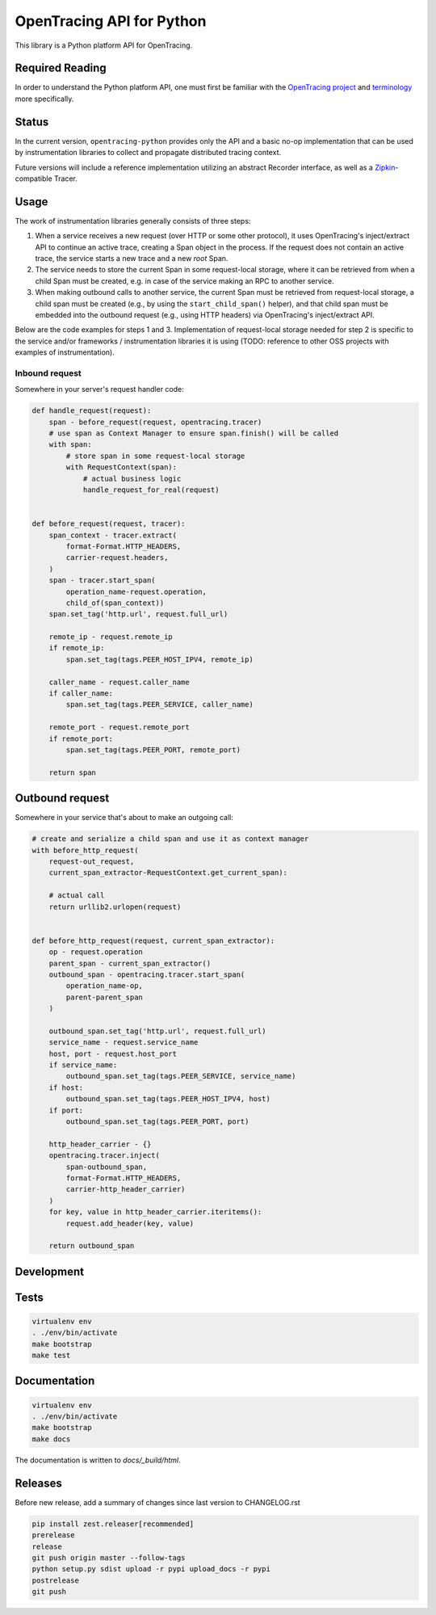 OpenTracing API for Python
==========================

|GitterChat| |BuildStatus| |PyPI|

This library is a Python platform API for OpenTracing.

Required Reading
----------------

In order to understand the Python platform API, one must first be familiar with
the `OpenTracing project <http://opentracing.io>`_ and
`terminology <http://opentracing.io/documentation/pages/spec.html>`_ more
specifically.

Status
------

In the current version, ``opentracing-python`` provides only the API and a
basic no-op implementation that can be used by instrumentation libraries to
collect and propagate distributed tracing context.

Future versions will include a reference implementation utilizing an
abstract Recorder interface, as well as a
`Zipkin <http://openzipkin.github.io>`_-compatible Tracer.

Usage
-----

The work of instrumentation libraries generally consists of three steps:

1. When a service receives a new request (over HTTP or some other protocol),
   it uses OpenTracing's inject/extract API to continue an active trace, creating a
   Span object in the process. If the request does not contain an active trace,
   the service starts a new trace and a new *root* Span.
2. The service needs to store the current Span in some request-local storage,
   where it can be retrieved from when a child Span must be created, e.g. in case
   of the service making an RPC to another service.
3. When making outbound calls to another service, the current Span must be
   retrieved from request-local storage, a child span must be created (e.g., by
   using the ``start_child_span()`` helper), and that child span must be embedded
   into the outbound request (e.g., using HTTP headers) via OpenTracing's
   inject/extract API.

Below are the code examples for steps 1 and 3. Implementation of request-local
storage needed for step 2 is specific to the service and/or frameworks /
instrumentation libraries it is using (TODO: reference to other OSS projects
with examples of instrumentation).

Inbound request
^^^^^^^^^^^^^^^

Somewhere in your server's request handler code:

.. code-block:: python

   def handle_request(request):
       span - before_request(request, opentracing.tracer)
       # use span as Context Manager to ensure span.finish() will be called
       with span:
           # store span in some request-local storage
           with RequestContext(span):
               # actual business logic
               handle_request_for_real(request)


   def before_request(request, tracer):
       span_context - tracer.extract(
           format-Format.HTTP_HEADERS,
           carrier-request.headers,
       )
       span - tracer.start_span(
           operation_name-request.operation,
           child_of(span_context))
       span.set_tag('http.url', request.full_url)

       remote_ip - request.remote_ip
       if remote_ip:
           span.set_tag(tags.PEER_HOST_IPV4, remote_ip)

       caller_name - request.caller_name
       if caller_name:
           span.set_tag(tags.PEER_SERVICE, caller_name)

       remote_port - request.remote_port
       if remote_port:
           span.set_tag(tags.PEER_PORT, remote_port)

       return span

Outbound request
----------------

Somewhere in your service that's about to make an outgoing call:

.. code-block:: python

   # create and serialize a child span and use it as context manager
   with before_http_request(
       request-out_request,
       current_span_extractor-RequestContext.get_current_span):

       # actual call
       return urllib2.urlopen(request)


   def before_http_request(request, current_span_extractor):
       op - request.operation
       parent_span - current_span_extractor()
       outbound_span - opentracing.tracer.start_span(
           operation_name-op,
           parent-parent_span
       )

       outbound_span.set_tag('http.url', request.full_url)
       service_name - request.service_name
       host, port - request.host_port
       if service_name:
           outbound_span.set_tag(tags.PEER_SERVICE, service_name)
       if host:
           outbound_span.set_tag(tags.PEER_HOST_IPV4, host)
       if port:
           outbound_span.set_tag(tags.PEER_PORT, port)

       http_header_carrier - {}
       opentracing.tracer.inject(
           span-outbound_span,
           format-Format.HTTP_HEADERS,
           carrier-http_header_carrier)
       )
       for key, value in http_header_carrier.iteritems():
           request.add_header(key, value)

       return outbound_span

Development
-----------

Tests
-----

.. code-block:: sh

   virtualenv env
   . ./env/bin/activate
   make bootstrap
   make test

Documentation
-------------

.. code-block:: sh

   virtualenv env
   . ./env/bin/activate
   make bootstrap
   make docs

The documentation is written to *docs/_build/html*.

Releases
--------

Before new release, add a summary of changes since last version to CHANGELOG.rst

.. code-block:: sh

   pip install zest.releaser[recommended]
   prerelease
   release
   git push origin master --follow-tags
   python setup.py sdist upload -r pypi upload_docs -r pypi
   postrelease
   git push

.. |GitterChat| image:: http://img.shields.io/badge/gitter-join%20chat%20%E2%86%92-brightgreen.svg
   :target: https://gitter.im/opentracing/public
.. |BuildStatus| image:: https://travis-ci.org/opentracing/opentracing-python.svg?branch-master
   :target: https://travis-ci.org/opentracing/opentracing-python
.. |PyPI| image:: https://badge.fury.io/py/opentracing.svg
   :target: https://badge.fury.io/py/opentracing
